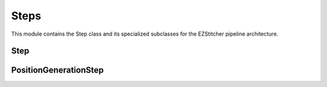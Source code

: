Steps
=====

.. module:: ezstitcher.core.steps

This module contains the Step class and its specialized subclasses for the EZStitcher pipeline architecture.

Step
----

.. py:class:: Step(func, variable_components=None, group_by=None, input_dir=None, output_dir=None, well_filter=None, processing_args=None, name=None)

   A processing step in a pipeline.

   :param func: The processing function(s) to apply
   :type func: callable, list, or dict
   :param variable_components: Components that vary across files (e.g., 'z_index', 'channel')
   :type variable_components: list
   :param group_by: How to group files for processing (e.g., 'channel', 'site')
   :type group_by: str
   :param input_dir: The input directory
   :type input_dir: str or Path
   :param output_dir: The output directory
   :type output_dir: str or Path
   :param well_filter: Wells to process
   :type well_filter: list
   :param processing_args: Additional arguments to pass to the processing function
   :type processing_args: dict
   :param name: Human-readable name for the step
   :type name: str

   .. py:method:: process(context)

      Process the step with the given context.

      :param context: The processing context
      :type context: :class:`~ezstitcher.core.pipeline.ProcessingContext`
      :return: The updated processing context
      :rtype: :class:`~ezstitcher.core.pipeline.ProcessingContext`

PositionGenerationStep
---------------------

.. py:class:: PositionGenerationStep(name="Position Generation", input_dir=None, output_dir=None, processing_args=None)

   A specialized Step for generating positions.

   :param name: Name of the step
   :type name: str
   :param input_dir: Input directory
   :type input_dir: str or Path
   :param output_dir: Output directory (for positions files)
   :type output_dir: str or Path
   :param processing_args: Additional arguments for the processing function
   :type processing_args: dict

   .. py:method:: process(context)

      Generate positions for stitching and store them in the context.

      :param context: The processing context
      :type context: :class:`~ezstitcher.core.pipeline.ProcessingContext`
      :return: The updated processing context
      :rtype: :class:`~ezstitcher.core.pipeline.ProcessingContext`
